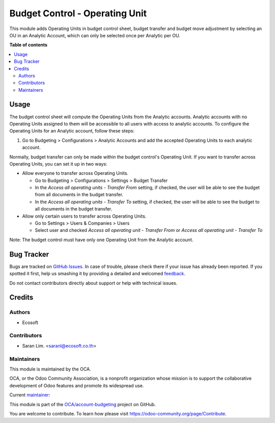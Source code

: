 ===============================
Budget Control - Operating Unit
===============================

.. !!!!!!!!!!!!!!!!!!!!!!!!!!!!!!!!!!!!!!!!!!!!!!!!!!!!
   !! This file is generated by oca-gen-addon-readme !!
   !! changes will be overwritten.                   !!
   !!!!!!!!!!!!!!!!!!!!!!!!!!!!!!!!!!!!!!!!!!!!!!!!!!!!

.. |badge1| image:: https://img.shields.io/badge/maturity-Beta-yellow.png
    :target: https://odoo-community.org/page/development-status
    :alt: Beta
.. |badge2| image:: https://img.shields.io/badge/licence-AGPL--3-blue.png
    :target: http://www.gnu.org/licenses/agpl-3.0-standalone.html
    :alt: License: AGPL-3
.. |badge3| image:: https://img.shields.io/badge/github-OCA%2Faccount--budgeting-lightgray.png?logo=github
    :target: https://github.com/OCA/account-budgeting/tree/15.0/budget_control_operating_unit
    :alt: OCA/account-budgeting
.. |badge4| image:: https://img.shields.io/badge/weblate-Translate%20me-F47D42.png
    :target: https://translation.odoo-community.org/projects/account-budgeting-15-0/account-budgeting-15-0-budget_control_operating_unit
    :alt: Translate me on Weblate
.. |badge5| image:: https://img.shields.io/badge/runbot-Try%20me-875A7B.png
    :target: https://runbot.odoo-community.org/runbot/88/15.0
    :alt: Try me on Runbot

|badge1| |badge2| |badge3| |badge4| |badge5| 

This module adds Operating Units in budget control sheet, budget transfer and budget move adjustment
by selecting an OU in an Analytic Account,
which can only be selected once per Analytic per OU.

**Table of contents**

.. contents::
   :local:

Usage
=====

The budget control sheet will compute the Operating Units from the Analytic accounts.
Analytic accounts with no Operating Units assigned to them will be accessible to all users with access to analytic accounts.
To configure the Operating Units for an Analytic account, follow these steps:

1. Go to Budgeting > Configurations > Analytic Accounts and add the accepted Operating Units to each analytic account.


Normally, budget transfer can only be made within the budget control's Operating Unit.
If you want to transfer across Operating Units, you can set it up in two ways:

* Allow everyone to transfer across Operating Units.

  * Go to Budgeting > Configurations > Settings > Budget Transfer
  * In the `Access all operating units - Transfer From` setting, if checked, the user will be able to see the budget from all documents in the budget transfer.
  * In the `Access all operating units - Transfer To` setting, if checked, the user will be able to see the budget to all documents in the budget transfer.

* Allow only certain users to transfer across Operating Units.

  * Go to Settings > Users & Companies > Users
  * Select user and checked `Access all operating unit - Transfer From` or `Access all operating unit - Transfer To`

Note: The budget control must have only one Operating Unit from the Analytic account.

Bug Tracker
===========

Bugs are tracked on `GitHub Issues <https://github.com/OCA/account-budgeting/issues>`_.
In case of trouble, please check there if your issue has already been reported.
If you spotted it first, help us smashing it by providing a detailed and welcomed
`feedback <https://github.com/OCA/account-budgeting/issues/new?body=module:%20budget_control_operating_unit%0Aversion:%2015.0%0A%0A**Steps%20to%20reproduce**%0A-%20...%0A%0A**Current%20behavior**%0A%0A**Expected%20behavior**>`_.

Do not contact contributors directly about support or help with technical issues.

Credits
=======

Authors
~~~~~~~

* Ecosoft

Contributors
~~~~~~~~~~~~

* Saran Lim. <saranl@ecosoft.co.th>

Maintainers
~~~~~~~~~~~

This module is maintained by the OCA.

.. image:: https://odoo-community.org/logo.png
   :alt: Odoo Community Association
   :target: https://odoo-community.org

OCA, or the Odoo Community Association, is a nonprofit organization whose
mission is to support the collaborative development of Odoo features and
promote its widespread use.

.. |maintainer-Saran440| image:: https://github.com/Saran440.png?size=40px
    :target: https://github.com/Saran440
    :alt: Saran440

Current `maintainer <https://odoo-community.org/page/maintainer-role>`__:

|maintainer-Saran440| 

This module is part of the `OCA/account-budgeting <https://github.com/OCA/account-budgeting/tree/15.0/budget_control_operating_unit>`_ project on GitHub.

You are welcome to contribute. To learn how please visit https://odoo-community.org/page/Contribute.
